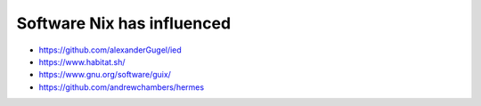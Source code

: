 Software Nix has influenced
---------------------------

- https://github.com/alexanderGugel/ied
- https://www.habitat.sh/
- https://www.gnu.org/software/guix/
- https://github.com/andrewchambers/hermes
